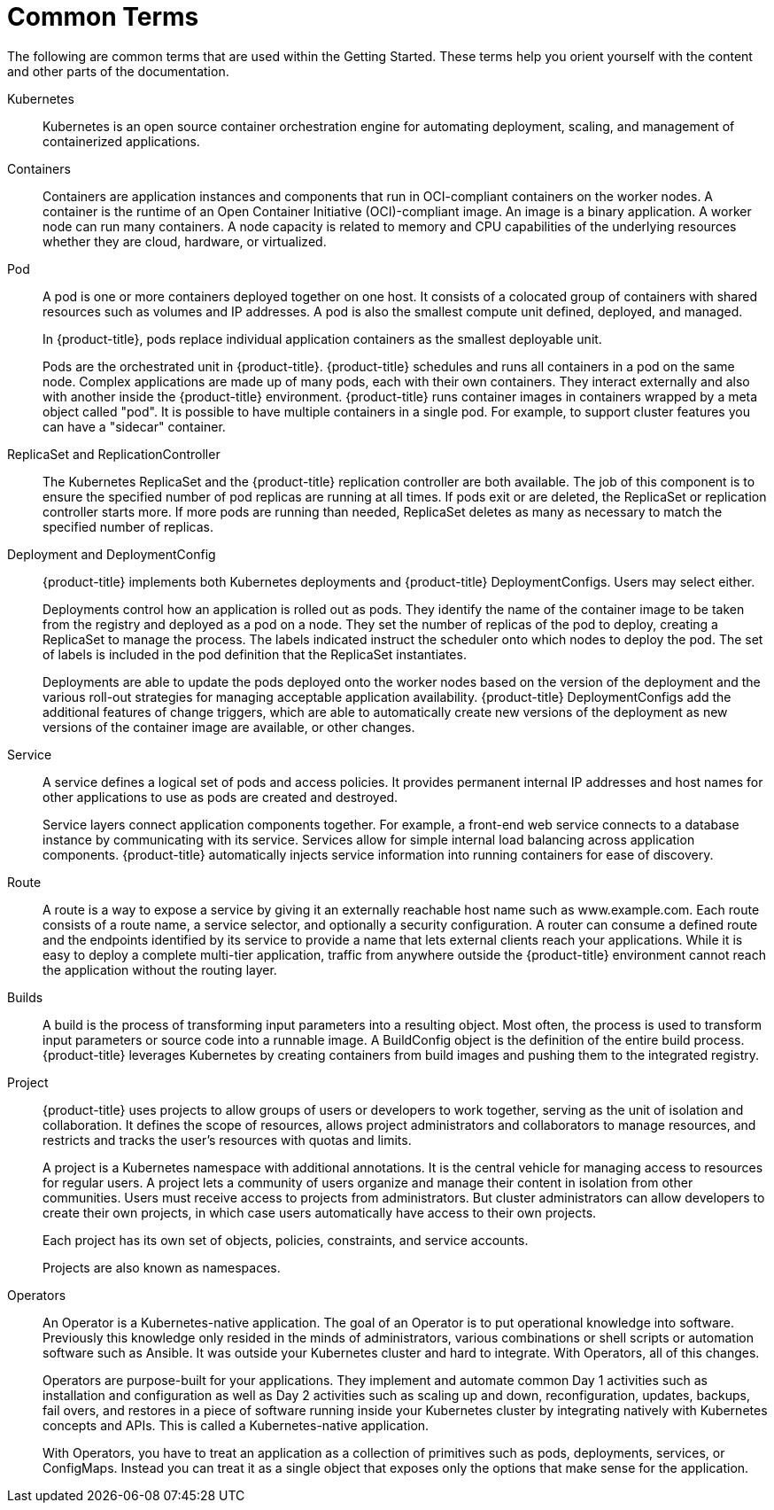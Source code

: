 // Module included in the following assemblies:
//
// * getting-started/openshift-overview.adoc

:_content-type: REFERENCE
[id="getting-started-openshift-common-terms_{context}"]
= Common Terms

The following are common terms that are used within the Getting Started. These terms help you orient yourself with the content and other parts of the documentation.

Kubernetes::
Kubernetes is an open source container orchestration engine for automating deployment, scaling, and management of containerized applications.

Containers::
Containers are application instances and components that run in OCI-compliant containers on the worker nodes. A container is the runtime of an Open Container Initiative (OCI)-compliant image. An image is a binary application. A worker node can run many containers. A node capacity is related to memory and CPU capabilities of the underlying resources whether they are cloud, hardware, or virtualized.

Pod::
A pod is one or more containers deployed together on one host. It consists of a colocated group of containers with shared resources such as volumes and IP addresses. A pod is also the smallest compute unit defined, deployed, and managed.
+
In {product-title}, pods replace individual application containers as the smallest deployable unit.
+
Pods are the orchestrated unit in {product-title}. {product-title} schedules and runs all containers in a pod on the same node. Complex applications are made up of many pods, each with their own containers. They interact externally and also with another inside the {product-title} environment. {product-title} runs container images in containers wrapped by a meta object called "pod".  It is possible to have multiple containers in a single pod. For example, to support cluster features you can have a "sidecar" container.

ReplicaSet and ReplicationController::
The Kubernetes ReplicaSet and the {product-title} replication controller are both available. The job of this component is to ensure the specified number of pod replicas are running at all times. If pods exit or are deleted, the ReplicaSet or replication controller starts more. If more pods are running than needed, ReplicaSet deletes as many as necessary to match the specified number of replicas.

Deployment and DeploymentConfig::
{product-title} implements both Kubernetes deployments and {product-title} DeploymentConfigs. Users may select either.
+
Deployments control how an application is rolled out as pods. They identify the name of the container image to be taken from the registry and deployed as a pod on a node. They set the number of replicas of the pod to deploy, creating a ReplicaSet to manage the process. The labels indicated instruct the scheduler onto which nodes to deploy the pod. The set of labels is included in the pod definition that the ReplicaSet instantiates.
+
Deployments are able to update the pods deployed onto the worker nodes based on the version of the deployment and the various roll-out strategies for managing acceptable application availability. {product-title} DeploymentConfigs add the additional features of change triggers, which are able to automatically create new versions of the deployment as new versions of the container image are available, or other changes.

Service::
A service defines a logical set of pods and access policies. It provides permanent internal IP addresses and host names for other applications to use as pods are created and destroyed.
+
Service layers connect application components together. For example, a front-end web service connects to a database instance by communicating with its service. Services allow for simple internal load balancing across application components. {product-title} automatically injects service information into running containers for ease of discovery.

Route::
A route is a way to expose a service by giving it an externally reachable host name such as www.example.com. Each route consists of a route name, a service selector, and optionally a security configuration. A router can consume a defined route and the endpoints identified by its service to provide a name that lets external clients reach your applications.  While it is easy to deploy a complete multi-tier application, traffic from anywhere outside the {product-title} environment cannot reach the application without the routing layer.

Builds::
A build is the process of transforming input parameters into a resulting object. Most often, the process is used to transform input parameters or source code into a runnable image. A BuildConfig object is the definition of the entire build process. {product-title} leverages Kubernetes by creating containers from build images and pushing them to the integrated registry.

Project::
{product-title} uses projects to allow groups of users or developers to work together, serving as the unit of isolation and collaboration. It defines the scope of resources, allows project administrators and collaborators to manage resources, and restricts and tracks the user’s resources with quotas and limits.
+
A project is a Kubernetes namespace with additional annotations. It is the central vehicle for managing access to resources for regular users. A project lets a community of users organize and manage their content in isolation from other communities. Users must receive access to projects from administrators. But cluster administrators can allow developers to create their own projects, in which case users automatically have access to their own projects.
+
Each project has its own set of objects, policies, constraints, and service accounts.
+
Projects are also known as namespaces.

Operators::
An Operator is a Kubernetes-native application. The goal of an Operator is to put operational knowledge into software. Previously this knowledge only resided in the minds of administrators, various combinations or shell scripts or automation software such as Ansible. It was outside your Kubernetes cluster and hard to integrate. With Operators, all of this changes.
+
Operators are purpose-built for your applications. They implement and automate common Day 1 activities such as installation and configuration as well as Day 2 activities such as scaling up and down, reconfiguration, updates, backups, fail overs, and restores in a piece of software running inside your Kubernetes cluster by integrating natively with Kubernetes concepts and APIs. This is called a Kubernetes-native application.
+
With Operators, you have to treat an application as a collection of primitives such as pods, deployments, services, or ConfigMaps. Instead you can treat it as a single object that exposes only the options that make sense for the application.
